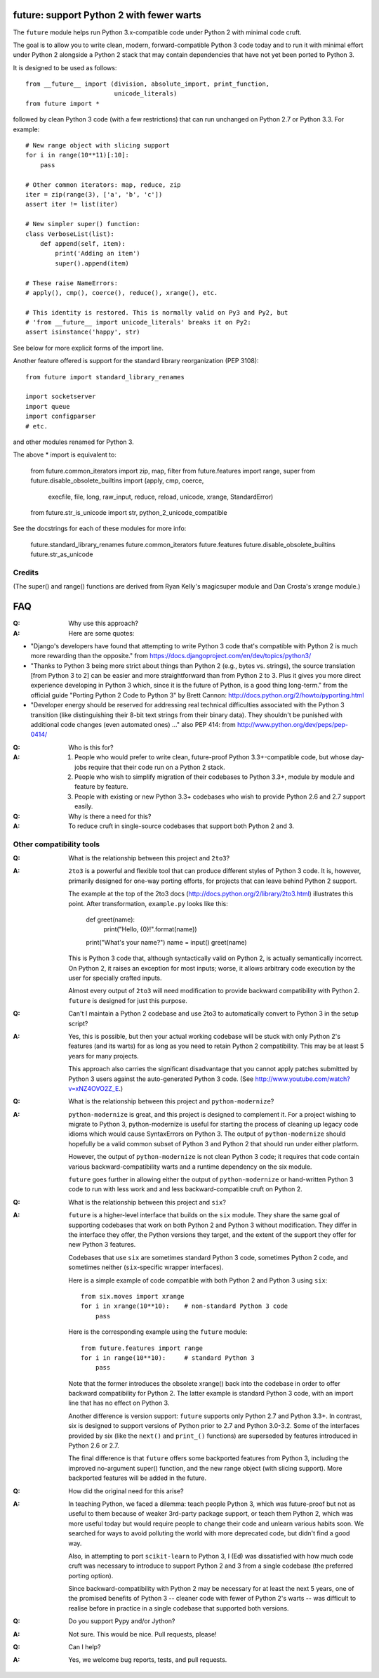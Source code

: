 
future: support Python 2 with fewer warts
=========================================

The ``future`` module helps run Python 3.x-compatible code under Python 2
with minimal code cruft.

The goal is to allow you to write clean, modern, forward-compatible
Python 3 code today and to run it with minimal effort under Python 2
alongside a Python 2 stack that may contain dependencies that have not
yet been ported to Python 3.

It is designed to be used as follows::

    from __future__ import (division, absolute_import, print_function,
                            unicode_literals)
    from future import *

followed by clean Python 3 code (with a few restrictions) that can run
unchanged on Python 2.7 or Python 3.3. For example::

    # New range object with slicing support
    for i in range(10**11)[:10]:
        pass
    
    # Other common iterators: map, reduce, zip
    iter = zip(range(3), ['a', 'b', 'c'])
    assert iter != list(iter)
    
    # New simpler super() function:
    class VerboseList(list):
        def append(self, item):
            print('Adding an item')
            super().append(item)
    
    # These raise NameErrors:
    # apply(), cmp(), coerce(), reduce(), xrange(), etc.
    
    # This identity is restored. This is normally valid on Py3 and Py2, but
    # 'from __future__ import unicode_literals' breaks it on Py2:
    assert isinstance('happy', str)
    
See below for more explicit forms of the import line.
    
Another feature offered is support for the standard library
reorganization (PEP 3108)::
    
    from future import standard_library_renames
    
    import socketserver
    import queue
    import configparser
    # etc.

and other modules renamed for Python 3.

The above * import is equivalent to:

    from future.common_iterators import zip, map, filter
    from future.features import range, super
    from future.disable_obsolete_builtins import (apply, cmp, coerce,
            execfile, file, long, raw_input, reduce, reload, unicode,
            xrange, StandardError)
    from future.str_is_unicode import str, python_2_unicode_compatible


See the docstrings for each of these modules for more info:

    future.standard_library_renames
    future.common_iterators
    future.features
    future.disable_obsolete_builtins
    future.str_as_unicode


Credits
-------
(The super() and range() functions are derived from Ryan Kelly's
magicsuper module and Dan Crosta's xrange module.)


FAQ
===


:Q: Why use this approach?

:A: Here are some quotes:

- "Django's developers have found that attempting to write Python 3 code
  that's compatible with Python 2 is much more rewarding than the
  opposite." from https://docs.djangoproject.com/en/dev/topics/python3/

- "Thanks to Python 3 being more strict about things than Python 2 (e.g., bytes
  vs. strings), the source translation [from Python 3 to 2] can be easier and
  more straightforward than from Python 2 to 3. Plus it gives you more direct
  experience developing in Python 3 which, since it is the future of Python, is
  a good thing long-term."
  from the official guide "Porting Python 2 Code to Python 3" by Brett Cannon:
  http://docs.python.org/2/howto/pyporting.html

- "Developer energy should be reserved for addressing real technical
  difficulties associated with the Python 3 transition (like distinguishing
  their 8-bit text strings from their binary data). They shouldn't be punished
  with additional code changes (even automated ones) ..."
  also PEP 414: from http://www.python.org/dev/peps/pep-0414/


:Q: Who is this for?

:A: 1. People who would prefer to write clean, future-proof Python
       3.3+-compatible code, but whose day-jobs require that their code run on a
       Python 2 stack.

    2. People who wish to simplify migration of their codebases to Python 3.3+,
       module by module and feature by feature.

    3. People with existing or new Python 3.3+ codebases who wish to provide
       Python 2.6 and 2.7 support easily.


:Q: Why is there a need for this?

:A: To reduce cruft in single-source codebases that support both Python 2
    and 3.


Other compatibility tools
-------------------------

:Q: What is the relationship between this project and ``2to3``?

:A: ``2to3`` is a powerful and flexible tool that can produce different
    styles of Python 3 code. It is, however, primarily designed for
    one-way porting efforts, for projects that can leave behind Python 2
    support.

    The example at the top of the 2to3 docs
    (http://docs.python.org/2/library/2to3.html) illustrates this point.
    After transformation, ``example.py`` looks like this:

        def greet(name):
            print("Hello, {0}!".format(name))
        print("What's your name?")
        name = input()
        greet(name)

    This is Python 3 code that, although syntactically valid on Python 2,
    is actually semantically incorrect. On Python 2, it raises an
    exception for most inputs; worse, it allows arbitrary code execution
    by the user for specially crafted inputs.

    Almost every output of ``2to3`` will need modification to provide
    backward compatibility with Python 2. ``future`` is designed for just
    this purpose.


:Q: Can't I maintain a Python 2 codebase and use 2to3 to automatically
    convert to Python 3 in the setup script?

:A: Yes, this is possible, but then your actual working codebase will be
    stuck with only Python 2's features (and its warts) for as long as you
    need to retain Python 2 compatibility. This may be at least 5 years
    for many projects.

    This approach also carries the significant disadvantage that you
    cannot apply patches submitted by Python 3 users against the
    auto-generated Python 3 code. (See
    http://www.youtube.com/watch?v=xNZ4OVO2Z_E.)


:Q: What is the relationship between this project and ``python-modernize``?

:A: ``python-modernize`` is great, and this project is designed to
    complement it.  For a project wishing to migrate to Python 3,
    python-modernize is useful for starting the process of cleaning up
    legacy code idioms which would cause SyntaxErrors on Python 3. The
    output of ``python-modernize`` should hopefully be a valid common
    subset of Python 3 and Python 2 that should run under either
    platform.

    However, the output of ``python-modernize`` is not clean Python 3
    code; it requires that code contain various backward-compatibility
    warts and a runtime dependency on the six module.
    
    ``future`` goes further in allowing either the output of
    ``python-modernize`` or hand-written Python 3 code to run with less
    work and and less backward-compatible cruft on Python 2.


:Q: What is the relationship between this project and ``six``?

:A: ``future`` is a higher-level interface that builds on the ``six``
    module.  They share the same goal of supporting codebases that work
    on both Python 2 and Python 3 without modification. They differ in
    the interface they offer, the Python versions they target, and the
    extent of the support they offer for new Python 3 features.
    
    Codebases that use ``six`` are sometimes standard Python 3 code,
    sometimes Python 2 code, and sometimes neither (``six``-specific
    wrapper interfaces).
    
    Here is a simple example of code compatible with both Python 2 and
    Python 3 using ``six``::
    
        from six.moves import xrange
        for i in xrange(10**10):    # non-standard Python 3 code
            pass
    
    Here is the corresponding example using the ``future`` module::
    
        from future.features import range
        for i in range(10**10):     # standard Python 3
            pass
    
    Note that the former introduces the obsolete xrange() back into the
    codebase in order to offer backward compatibility for Python 2. The
    latter example is standard Python 3 code, with an import line that
    has no effect on Python 3.
    
    Another difference is version support: ``future`` supports only
    Python 2.7 and Python 3.3+. In contrast, six is designed to support
    versions of Python prior to 2.7 and Python 3.0-3.2. Some of the
    interfaces provided by six (like the ``next()`` and ``print_()``
    functions) are superseded by features introduced in Python 2.6 or
    2.7.

    The final difference is that ``future`` offers some backported features
    from Python 3, including the improved no-argument super() function,
    and the new range object (with slicing support). More backported
    features will be added in the future.


:Q: How did the original need for this arise?

:A: In teaching Python, we faced a dilemma: teach people Python 3, which
    was future-proof but not as useful to them because of weaker 3rd-party
    package support, or teach them Python 2, which was more useful today but
    would require people to change their code and unlearn various habits
    soon. We searched for ways to avoid polluting the world with more
    deprecated code, but didn't find a good way.

    Also, in attempting to port ``scikit-learn`` to Python 3, I (Ed) was
    dissatisfied with how much code cruft was necessary to introduce to
    support Python 2 and 3 from a single codebase (the preferred porting
    option). 
    
    Since backward-compatibility with Python 2 may be necessary
    for at least the next 5 years, one of the promised benefits of Python
    3 -- cleaner code with fewer of Python 2's warts -- was difficult to
    realise before in practice in a single codebase that supported both
    versions.


:Q: Do you support Pypy and/or Jython?

:A: Not sure. This would be nice. Pull requests, please!


:Q: Can I help?

:A: Yes, we welcome bug reports, tests, and pull requests.


